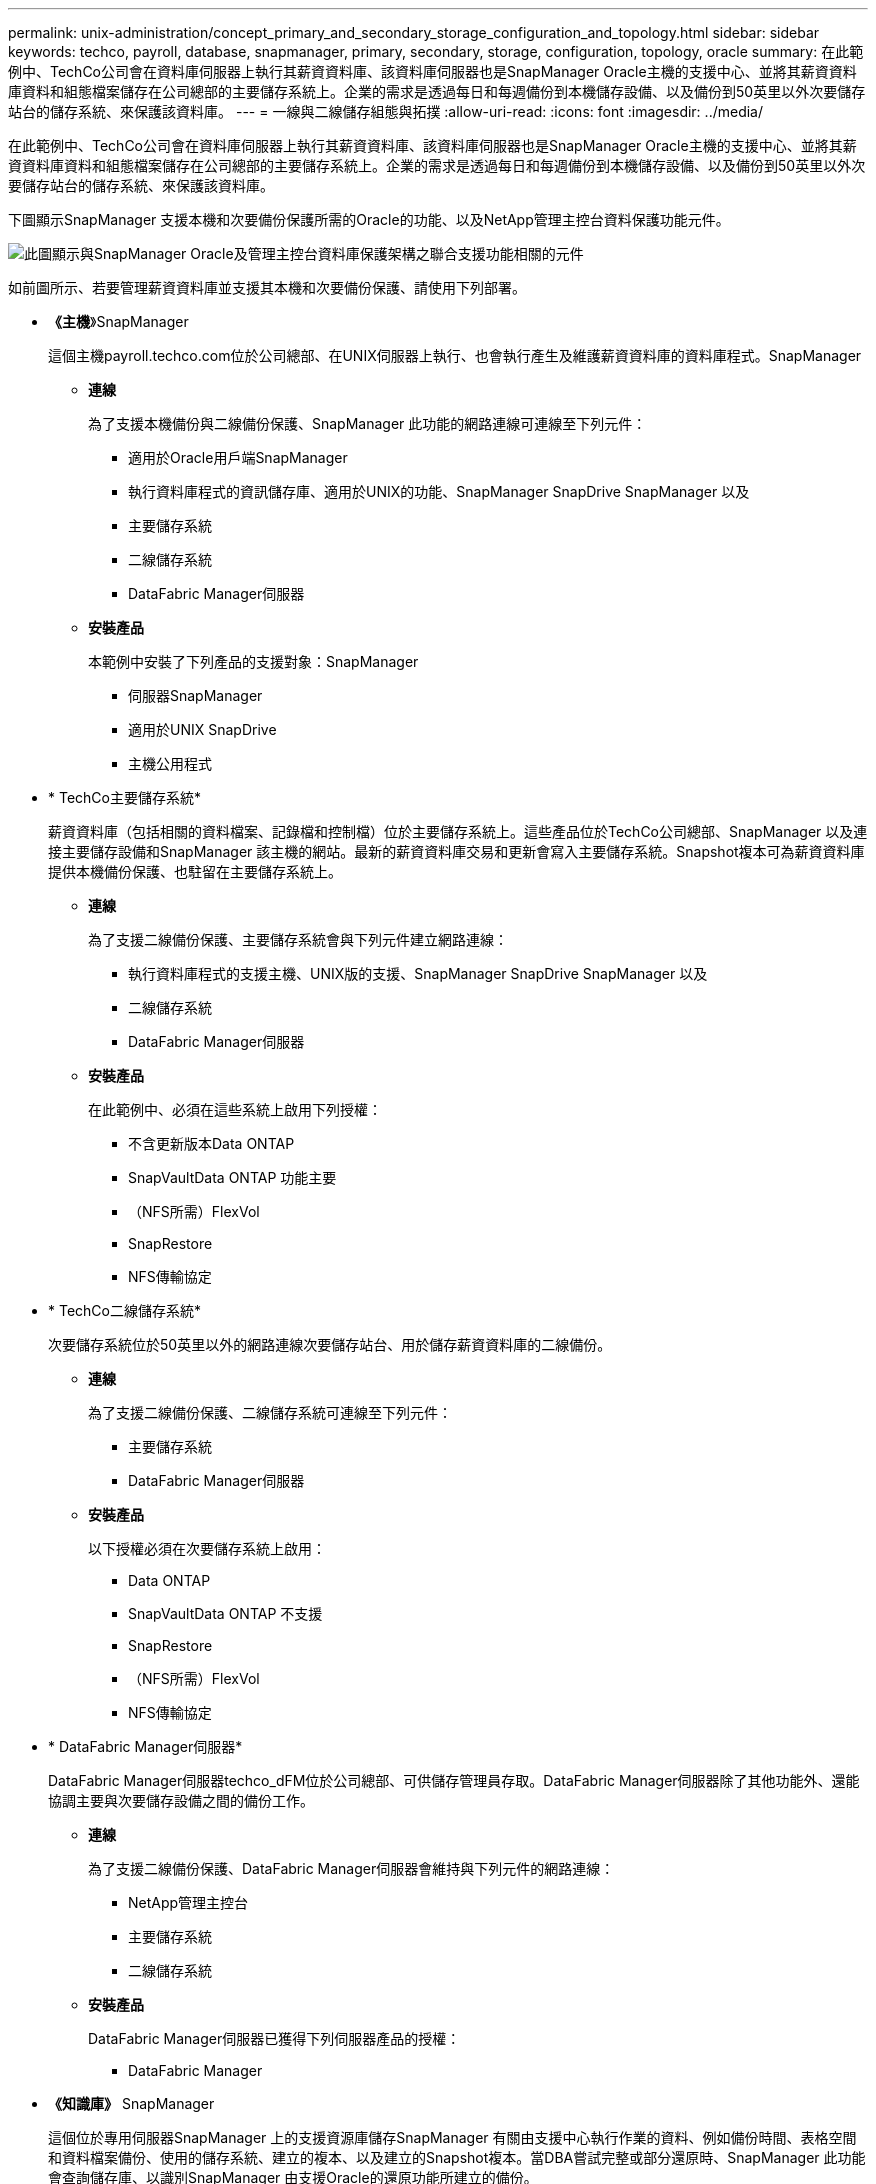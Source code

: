 ---
permalink: unix-administration/concept_primary_and_secondary_storage_configuration_and_topology.html 
sidebar: sidebar 
keywords: techco, payroll, database, snapmanager, primary, secondary, storage, configuration, topology, oracle 
summary: 在此範例中、TechCo公司會在資料庫伺服器上執行其薪資資料庫、該資料庫伺服器也是SnapManager Oracle主機的支援中心、並將其薪資資料庫資料和組態檔案儲存在公司總部的主要儲存系統上。企業的需求是透過每日和每週備份到本機儲存設備、以及備份到50英里以外次要儲存站台的儲存系統、來保護該資料庫。 
---
= 一線與二線儲存組態與拓撲
:allow-uri-read: 
:icons: font
:imagesdir: ../media/


[role="lead"]
在此範例中、TechCo公司會在資料庫伺服器上執行其薪資資料庫、該資料庫伺服器也是SnapManager Oracle主機的支援中心、並將其薪資資料庫資料和組態檔案儲存在公司總部的主要儲存系統上。企業的需求是透過每日和每週備份到本機儲存設備、以及備份到50英里以外次要儲存站台的儲存系統、來保護該資料庫。

下圖顯示SnapManager 支援本機和次要備份保護所需的Oracle的功能、以及NetApp管理主控台資料保護功能元件。

image::../media/scrn_en_drw_smo_architecture_unix.gif[此圖顯示與SnapManager Oracle及管理主控台資料庫保護架構之聯合支援功能相關的元件]

如前圖所示、若要管理薪資資料庫並支援其本機和次要備份保護、請使用下列部署。

* *《主機*》SnapManager
+
這個主機payroll.techco.com位於公司總部、在UNIX伺服器上執行、也會執行產生及維護薪資資料庫的資料庫程式。SnapManager

+
** *連線*
+
為了支援本機備份與二線備份保護、SnapManager 此功能的網路連線可連線至下列元件：

+
*** 適用於Oracle用戶端SnapManager
*** 執行資料庫程式的資訊儲存庫、適用於UNIX的功能、SnapManager SnapDrive SnapManager 以及
*** 主要儲存系統
*** 二線儲存系統
*** DataFabric Manager伺服器


** *安裝產品*
+
本範例中安裝了下列產品的支援對象：SnapManager

+
*** 伺服器SnapManager
*** 適用於UNIX SnapDrive
*** 主機公用程式




* * TechCo主要儲存系統*
+
薪資資料庫（包括相關的資料檔案、記錄檔和控制檔）位於主要儲存系統上。這些產品位於TechCo公司總部、SnapManager 以及連接主要儲存設備和SnapManager 該主機的網站。最新的薪資資料庫交易和更新會寫入主要儲存系統。Snapshot複本可為薪資資料庫提供本機備份保護、也駐留在主要儲存系統上。

+
** *連線*
+
為了支援二線備份保護、主要儲存系統會與下列元件建立網路連線：

+
*** 執行資料庫程式的支援主機、UNIX版的支援、SnapManager SnapDrive SnapManager 以及
*** 二線儲存系統
*** DataFabric Manager伺服器


** *安裝產品*
+
在此範例中、必須在這些系統上啟用下列授權：

+
*** 不含更新版本Data ONTAP
*** SnapVaultData ONTAP 功能主要
*** （NFS所需）FlexVol
*** SnapRestore
*** NFS傳輸協定




* * TechCo二線儲存系統*
+
次要儲存系統位於50英里以外的網路連線次要儲存站台、用於儲存薪資資料庫的二線備份。

+
** *連線*
+
為了支援二線備份保護、二線儲存系統可連線至下列元件：

+
*** 主要儲存系統
*** DataFabric Manager伺服器


** *安裝產品*
+
以下授權必須在次要儲存系統上啟用：

+
*** Data ONTAP
*** SnapVaultData ONTAP 不支援
*** SnapRestore
*** （NFS所需）FlexVol
*** NFS傳輸協定




* * DataFabric Manager伺服器*
+
DataFabric Manager伺服器techco_dFM位於公司總部、可供儲存管理員存取。DataFabric Manager伺服器除了其他功能外、還能協調主要與次要儲存設備之間的備份工作。

+
** *連線*
+
為了支援二線備份保護、DataFabric Manager伺服器會維持與下列元件的網路連線：

+
*** NetApp管理主控台
*** 主要儲存系統
*** 二線儲存系統


** *安裝產品*
+
DataFabric Manager伺服器已獲得下列伺服器產品的授權：

+
*** DataFabric Manager




* *《知識庫》* SnapManager
+
這個位於專用伺服器SnapManager 上的支援資源庫儲存SnapManager 有關由支援中心執行作業的資料、例如備份時間、表格空間和資料檔案備份、使用的儲存系統、建立的複本、以及建立的Snapshot複本。當DBA嘗試完整或部分還原時、SnapManager 此功能會查詢儲存庫、以識別SnapManager 由支援Oracle的還原功能所建立的備份。

+
** *連線*
+
為了支援二線備份保護、二線儲存系統可連線至下列元件：

+
*** 支援SnapManager
*** 適用於Oracle用戶端SnapManager




* * NetApp管理主控台*
+
NetApp管理主控台是儲存管理員用來設定排程、原則、資料集和資源集區指派的圖形化使用者介面主控台、可讓儲存管理員存取備份至二線儲存系統。

+
** *連線*
+
為了支援二線備份保護、NetApp管理主控台可連線至下列元件：

+
*** 主要儲存系統
*** 二線儲存系統
*** DataFabric Manager伺服器




* *適用於Oracle用戶端* SnapManager
+
此例中、DBA用於薪資資料庫的圖形化使用者介面和命令列主控台、用於設定及執行本機備份及備份至二線儲存設備。SnapManager

+
** *連線*
+
為了支援本機備份與二線備份保護、SnapManager Oracle客戶端的網路連線可連至下列元件：

+
*** 支援SnapManager
*** 執行資料庫程式、適用於UNIX的功能、以及執行資料庫程式的資訊儲存庫SnapManager SnapDrive SnapManager
*** 資料庫主機（如果與執行SnapManager 支援的主機分開）
*** DataFabric Manager伺服器


** *安裝產品*
+
若要支援本機備份與二線備份保護、SnapManager 必須在此元件上安裝適用於Oracle用戶端的支援功能。




